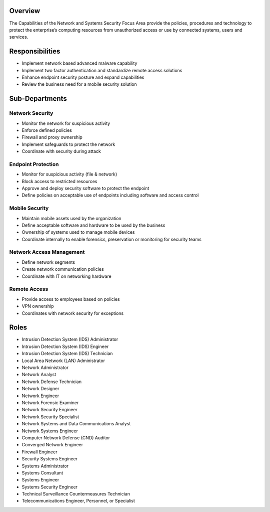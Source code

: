 Overview
========
The Capabilities of the Network and Systems Security Focus Area provide the policies, procedures and technology to protect the enterprise’s computing resources from unauthorized access or use by connected systems, users and services.

Responsibilities
================
* Implement network based advanced malware capability
* Implement two factor authentication and standardize remote access solutions
* Enhance endpoint security posture and expand capabilities
* Review the business need for a mobile security solution

Sub-Departments
===============

Network Security
----------------
* Monitor the network for suspicious activity
* Enforce defined policies
* Firewall and proxy ownership
* Implement safeguards to protect the network
* Coordinate with security during attack

Endpoint Protection
-------------------
* Monitor for suspicious activity (file & network)
* Block access to restricted resources
* Approve and deploy security software to protect the endpoint
* Define policies on acceptable use of endpoints including software and access control

Mobile Security
---------------
* Maintain mobile assets used by the organization
* Define acceptable software and hardware to be used by the business
* Ownership of systems used to manage mobile devices
* Coordinate internally to enable forensics, preservation or monitoring for security teams

Network Access Management
-------------------------
* Define network segments
* Create network communication policies
* Coordinate with IT on networking hardware

Remote Access
-------------
* Provide access to employees based on policies
* VPN ownership
* Coordinates with network security for exceptions

Roles
=====
* Intrusion Detection System (IDS) Administrator
* Intrusion Detection System (IDS) Engineer
* Intrusion Detection System (IDS) Technician
* Local Area Network (LAN) Administrator
* Network Administrator
* Network Analyst
* Network Defense Technician
* Network Designer
* Network Engineer
* Network Forensic Examiner
* Network Security Engineer
* Network Security Specialist
* Network Systems and Data Communications Analyst
* Network Systems Engineer
* Computer Network Defense (CND) Auditor
* Converged Network Engineer
* Firewall Engineer
* Security Systems Engineer
* Systems Administrator
* Systems Consultant
* Systems Engineer
* Systems Security Engineer
* Technical Surveillance Countermeasures Technician
* Telecommunications Engineer, Personnel, or Specialist